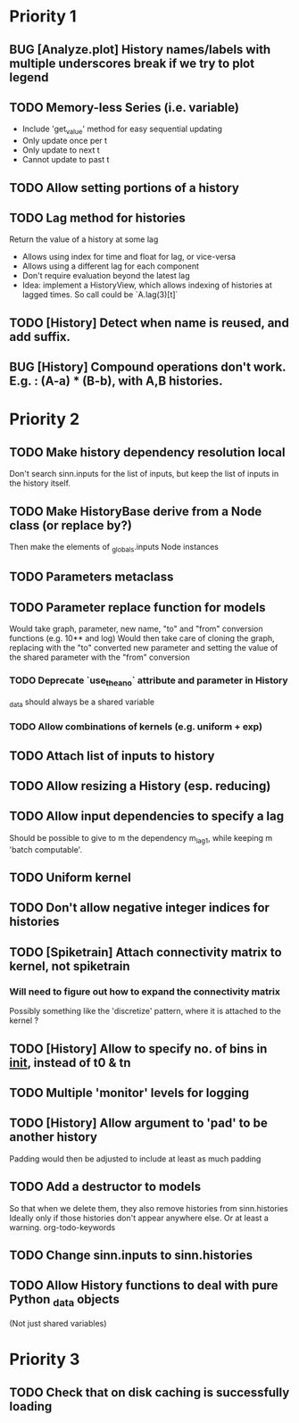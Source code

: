 * Priority 1
** BUG [Analyze.plot] History names/labels with multiple underscores break if we try to plot legend
** TODO Memory-less Series (i.e. variable)
   - Include 'get_value' method for easy sequential updating
   - Only update once per t
   - Only update to next t
   - Cannot update to past t
** TODO Allow setting portions of a history
** TODO Lag method for histories
   Return the value of a history at some lag
   - Allows using index for time and float for lag, or vice-versa
   - Allows using a different lag for each component
   - Don't require evaluation beyond the latest lag
   - Idea: implement a HistoryView, which allows indexing of histories
     at lagged times. So call could be `A.lag(3)[t]`
** TODO [History] Detect when name is reused, and add suffix.
** BUG [History] Compound operations don't work. E.g. : (A-a) * (B-b), with A,B histories.

* Priority 2
** TODO Make history dependency resolution local
   Don't search sinn.inputs for the list of inputs, but keep the list of inputs
in the history itself.

** TODO Make HistoryBase derive from a Node class (or replace by?)
   Then make the elements of _globals.inputs Node instances
** TODO Parameters metaclass
** TODO Parameter replace function for models
   Would take graph, parameter, new name, "to" and "from" conversion functions (e.g. 10** and log)
   Would then take care of cloning the graph, replacing with the "to" converted new parameter
   and setting the value of the shared parameter with the "from" conversion
*** TODO Deprecate `use_theano` attribute and parameter in History
    _data should always be a shared variable
*** TODO Allow combinations of kernels (e.g. uniform + exp)
** TODO Attach list of inputs to history
** TODO Allow resizing a History (esp. reducing)
** TODO Allow input dependencies to specify a lag
   Should be possible to give to m the dependency m_lag1, while
   keeping m 'batch computable'.
** TODO Uniform kernel
** TODO Don't allow negative integer indices for histories
** TODO [Spiketrain] Attach connectivity matrix to kernel, not spiketrain
*** Will need to figure out how to expand the connectivity matrix
    Possibly something like the 'discretize' pattern, where it is attached to the kernel ?
** TODO [History] Allow to specify no. of bins in __init__, instead of t0 & tn
** TODO Multiple 'monitor' levels for logging
** TODO [History] Allow argument to 'pad' to be another history
   Padding would then be adjusted to include at least as much padding

** TODO Add a destructor to models
   So that when we delete them, they also remove histories from sinn.histories
   Ideally only if those histories don't appear anywhere else. Or at least a warning.
org-todo-keywords
** TODO Change sinn.inputs to sinn.histories
** TODO Allow History functions to deal with pure Python _data objects
   (Not just shared variables)

* Priority 3

** TODO Check that on disk caching is successfully loading
